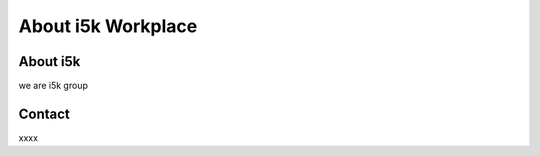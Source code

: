 About i5k Workplace
===================

About i5k
---------

we are i5k group

Contact
-------

xxxx
